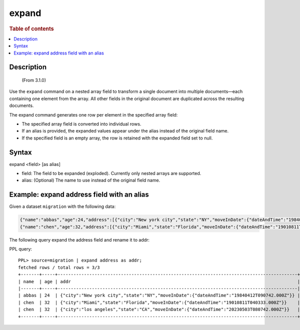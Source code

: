 =============
expand
=============

.. rubric:: Table of contents

.. contents::
   :local:
   :depth: 2


Description
============
     (From 3.1.0)

Use the ``expand`` command on a nested array field to transform a single
document into multiple documents—each containing one element from the array.
All other fields in the original document are duplicated across the resulting
documents.

The expand command generates one row per element in the specified array field:

* The specified array field is converted into individual rows.
* If an alias is provided, the expanded values appear under the alias instead
  of the original field name.
* If the specified field is an empty array, the row is retained with the
  expanded field set to null.

Syntax
======

expand <field> [as alias]

* field: The field to be expanded (exploded). Currently only nested arrays are supported.
* alias: (Optional) The name to use instead of the original field name.


Example: expand address field with an alias
===========================================

Given a dataset ``migration`` with the following data:

.. code-block::

   {"name":"abbas","age":24,"address":[{"city":"New york city","state":"NY","moveInDate":{"dateAndTime":"19840412T090742.000Z"}}]}
   {"name":"chen","age":32,"address":[{"city":"Miami","state":"Florida","moveInDate":{"dateAndTime":"19010811T040333.000Z"}},{"city":"los angeles","state":"CA","moveInDate":{"dateAndTime":"20230503T080742.000Z"}}]}

The following query expand the address field and rename it to addr:

PPL query::

    PPL> source=migration | expand address as addr;
    fetched rows / total rows = 3/3
    +-------+-----+-------------------------------------------------------------------------------------------+
    | name  | age | addr                                                                                      |
    |-------+-----+-------------------------------------------------------------------------------------------|
    | abbas | 24  | {"city":"New york city","state":"NY","moveInDate":{"dateAndTime":"19840412T090742.000Z"}} |
    | chen  | 32  | {"city":"Miami","state":"Florida","moveInDate":{"dateAndTime":"19010811T040333.000Z"}}    |
    | chen  | 32  | {"city":"los angeles","state":"CA","moveInDate":{"dateAndTime":"20230503T080742.000Z"}}   |
    +-------+-----+-------------------------------------------------------------------------------------------+
